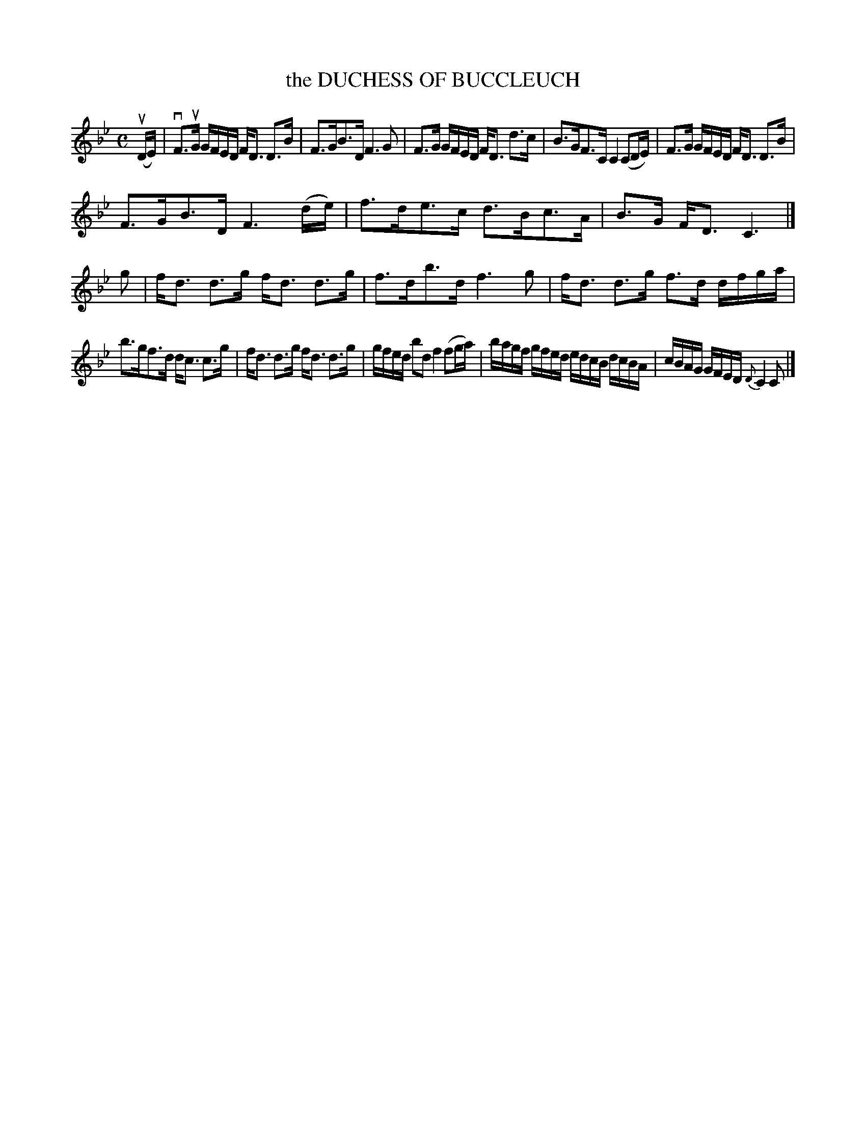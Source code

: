 X: 4153
T: the DUCHESS OF BUCCLEUCH
R: Strathspey.
%R: strathspey
B: James Kerr "Merry Melodies" v.4 p.18 #153
Z: 2016 John Chambers <jc:trillian.mit.edu>
M: C
L: 1/16
K: Bb
%%slurgraces yes
%%graceslurs yes
(uDE) |\
vF3uG GFED FD3 D3B | F3GB3D F6 G2 |\
F3G GFED FD3 d3c | B3GF3C C4 (C2DE) |\
F3G GFED FD3 D3B |
F3GB3D F6 (de) |\
f3de3c d3Bc3A | B3G FD3 C6 |]\
g2 |\
fd3 d3g fd3 d3g | f3db3d f6 g2 |\
fd3 d3g f3d dfga |
b3gf3d dc3 c3g |\
fd3 d3g fd3 d3g | gfed b2d2 f4 (f2ga) |\
bagf gfed edcB dcBA | cBAG GFED {D}C4 C2 |]
